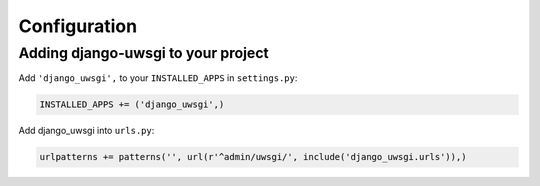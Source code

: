 Configuration
=============

Adding django-uwsgi to your project
-----------------------------------

Add ``'django_uwsgi',`` to your ``INSTALLED_APPS`` in ``settings.py``:

.. code-block:: py

    INSTALLED_APPS += ('django_uwsgi',)


Add django_uwsgi into ``urls.py``:

.. code-block:: py

    urlpatterns += patterns('', url(r'^admin/uwsgi/', include('django_uwsgi.urls')),)